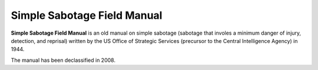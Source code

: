 Simple Sabotage Field Manual
============================

**Simple Sabotage Field Manual** is an old manual on simple sabotage (sabotage 
that involes a minimum danger of injury, detection, and reprisal) written by the
US Office of Strategic Services (precursor to the Central Intelligence Agency) 
in 1944.

The manual has been declassified in 2008.

